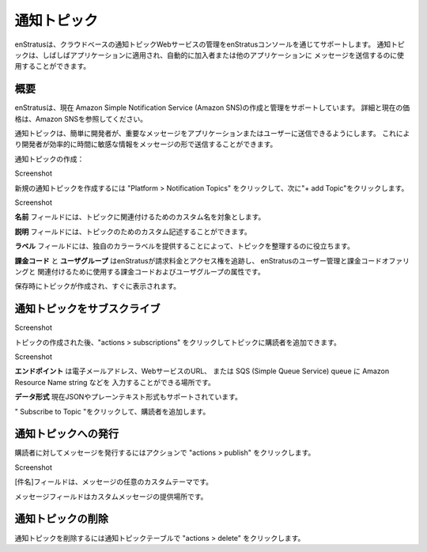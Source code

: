 .. Notification Topics
通知トピック
-------------------

.. enStratus supports management of cloud based notification topic web services through the
   enStratus console. Notification topics are often applied to an application and can be used
   to automatically send messages to subscribers or other applications.
enStratusは、クラウドベースの通知トピックWebサービスの管理をenStratusコンソールを通じてサポートします。
通知トピックは、しばしばアプリケーションに適用され、自動的に加入者または他のアプリケーションに
メッセージを送信するのに使用することができます。

.. Overview
概要
~~~~~~~~

.. enStratus currently supports the creation and management of Amazon Simple Notification
   Service (Amazon SNS). See Amazon SNS for more information and current pricing.
enStratusは、現在 Amazon Simple Notification Service (Amazon SNS)の作成と管理をサポートしています。
詳細と現在の価格は、Amazon SNSを参照してください。

.. Notification topics makes it easy for the developer to send out important messages to
   applications or users. This allows for the developer to effectively communicate
   time-sensitive information in the form of a message.
通知トピックは、簡単に開発者が、重要なメッセージをアプリケーションまたはユーザーに送信できるようにします。
これにより開発者が効率的に時間に敏感な情報をメッセージの形で送信することができます。

.. Creating Notification Topics:
通知トピックの作成：

Screenshot

.. To create a new Notification Topic click on Platform > Notification Topics, then click on
   + add Topic.
新規の通知トピックを作成するには "Platform > Notification Topics" をクリックして、次に"+ add Topic"をクリックします。

Screenshot

.. The **Name** field is for a custom name to associate with your topic.
**名前** フィールドには、トピックに関連付けるためのカスタム名を対象とします。

.. The **Description** field can be a custom description for your topic.
**説明** フィールドには、トピックのためのカスタム記述することができます。

.. The **Label** field helps you organize your topics by providing a unique color label.
**ラベル** フィールドには、独自のカラーラベルを提供することによって、トピックを整理するのに役立ちます。

.. **Billing Code** and **User Group** are the billing code and user group attributes that enStratus
   will use to track billing charges and access rights tied to the user management and
   billing code offerings of enStratus.
**課金コード** と **ユーザグループ** はenStratusが請求料金とアクセス権を追跡し、
enStratusのユーザー管理と課金コードオファリングと
関連付けるために使用する課金コードおよびユーザグループの属性です。

.. Upon save your topic will be created and will appear shortly.
保存時にトピックが作成され、すぐに表示されます。

.. Subscribing To Notification Topics
通知トピックをサブスクライブ
~~~~~~~~~~~~~~~~~~~~~~~~~~~~~~~~~~

Screenshot

.. After the topic has been created you can add subscribers to the topic by clicking on
   actions > subscriptions.
トピックの作成された後、"actions > subscriptions" をクリックしてトピックに購読者を追加できます。

Screenshot

.. **End point** is where you can enter the end point as an email address, web services URL, or
   the Amazon Resource Name string on a SQS (Simple Queue Service) queue.
**エンドポイント** は電子メールアドレス、WebサービスのURL、
または SQS (Simple Queue Service) queue に Amazon Resource Name string などを
入力することができる場所です。

.. **Data Format** is currently supported in JSON and plain text formats.
**データ形式** 現在JSONやプレーンテキスト形式もサポートされています。

.. Clicking Subscribe to Topic will add the subscriber.
" Subscribe to Topic "をクリックして、購読者を追加します。

.. Publishing To Notification Topics
通知トピックへの発行
~~~~~~~~~~~~~~~~~~~~~~~~~~~~~~~~~

.. To publish a message to your subscribers click on actions > publish.
購読者に対してメッセージを発行するにはアクションで "actions > publish" をクリックします。

Screenshot

.. The Subject field can be any custom subject for your message.
[件名]フィールドは、メッセージの任意のカスタムテーマです。

.. The Message field will be where you provide your custom message.
メッセージフィールドはカスタムメッセージの提供場所です。

.. Deleting Notification Topics
通知トピックの削除
~~~~~~~~~~~~~~~~~~~~~~~~~~~~
.. To delete a notification topic click actions > delete in the Notification Topics table.
通知トピックを削除するには通知トピックテーブルで "actions > delete" をクリックします。
